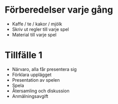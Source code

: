 * Förberedelser varje gång
 * Kaffe / te / kakor / mjölk
 * Skriv ut regler till varje spel
 * Material till varje spel

* Tillfälle 1
 * Närvaro, alla får presentera sig
 * Förklara upplägget
 * Presentation av spelen
 * Spela
 * Återsamling och diskussion
 * Anmälningsavgift

